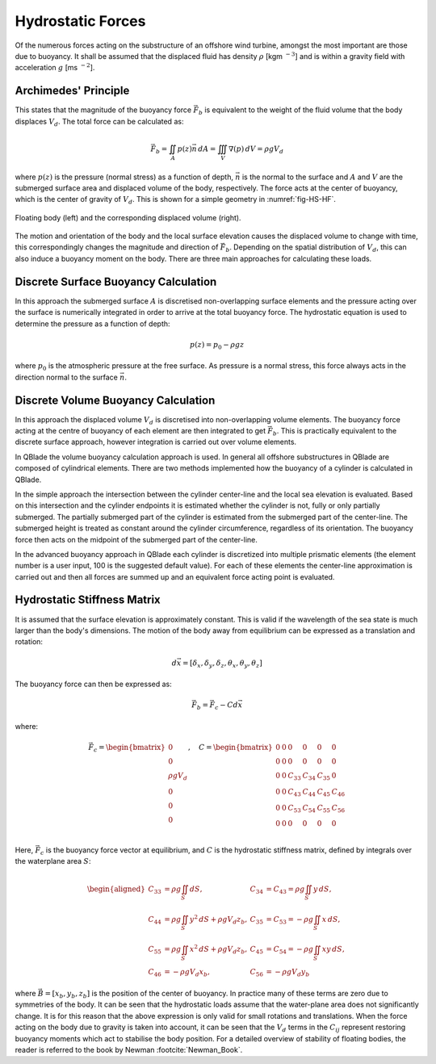 Hydrostatic Forces
==================
Of the numerous forces acting on the substructure of an offshore wind turbine, amongst the most important are those due to buoyancy. 
It shall be assumed that the displaced fluid has density :math:`\rho` [kgm :math:`^{-3}`] and is within a gravity field with acceleration :math:`g` [ms :math:`^{-2}`].

Archimedes' Principle
---------------------
This states that the magnitude of the buoyancy force :math:`\vec{F}_b` is equivalent to the weight of the fluid volume that the body displaces :math:`V_d`. 
The total force can be calculated as:

.. math::
   \vec{F}_b = \iint_{A} p(z)\vec{n}\,dA = \iiint_V \nabla(p)\,dV = \rho g V_d

where :math:`p(z)` is the pressure (normal stress) as a function of depth, :math:`\vec{n}` is the normal to the surface and :math:`A` and :math:`V` are the submerged surface area and displaced volume of the body, respectively.
The force acts at the center of buoyancy, which is the center of gravity of :math:`V_d`. This is shown for a simple geometry in :numref:`fig-HS-HF`.

.. _fig-HS-HF:
.. figure:: Floaters.png
	:align: center
	:scale: 50%
	:alt: HF
	
	Floating body (left) and the corresponding displaced volume (right).	
	
The motion and orientation of the body and the local surface elevation causes the displaced volume to change with time, this correspondingly changes the magnitude and direction of :math:`\vec{F}_b`.
Depending on the spatial distribution of :math:`V_d`, this can also induce a buoyancy moment on the body. There are three main approaches for calculating these loads. 

Discrete Surface Buoyancy Calculation
---------------------------------------------
In this approach the submerged surface :math:`A` is discretised non-overlapping surface elements and the pressure acting over the surface is numerically integrated in order to arrive at the total buoyancy force. 
The hydrostatic equation is used to determine the pressure as a function of depth:

.. math::
   p(z) = p_0 - \rho g z

where :math:`p_0` is the atmospheric pressure at the free surface. As pressure is a normal stress, this force always acts in the direction normal to the surface :math:`\vec{n}`.

Discrete Volume Buoyancy Calculation
---------------------------------------------
In this approach the displaced volume :math:`V_d` is discretised into non-overlapping volume elements. The buoyancy force acting at the centre of buoyancy of each element are then integrated to get :math:`\vec{F}_b`. 
This is practically equivalent to the discrete surface approach, however integration is carried out over volume elements. 

In QBlade the volume buoyancy calculation approach is used. In general all offshore substructures in QBlade are composed of cylindrical elements. There are two methods implemented how the buoyancy of a cylinder is calculated in QBlade. 

In the simple approach the intersection between the cylinder center-line and the local sea elevation is evaluated. Based on this intersection and the cylinder endpoints it is estimated whether the cylinder is not, fully or only partially submerged. The partially submerged part of the cylinder is estimated from the submerged part of the center-line. The submerged height is treated as constant around the cylinder circumference, regardless of its orientation. The buoyancy force then acts on the midpoint of the submerged part of the center-line. 

In the advanced buoyancy approach in QBlade each cylinder is discretized into multiple prismatic elements (the element number is a user input, 100 is the suggested default value). For each of these elements the center-line approximation is carried out and then all forces are summed up and an equivalent force acting point is evaluated.

Hydrostatic Stiffness Matrix
---------------------------------------------
It is assumed that the surface elevation is approximately constant. This is valid if the wavelength of the sea state is much larger than the body's dimensions. The motion of the body away from equilibrium can be expressed as a translation and rotation:

.. math::
   d\vec{x} = [\delta_x, \delta_y, \delta_z, \theta_x, \theta_y, \theta_z]

The buoyancy force can then be expressed as:

.. math::
   \vec{F}_b = \vec{F}_{c} - C d\vec{x}

where:

.. math::
   \vec{F}_{c} =
   \begin{bmatrix}
      0 \\
      0 \\
      \rho g V_d \\
      0 \\
      0 \\
      0 \\
   \end{bmatrix}, \quad
   C =
   \begin{bmatrix}
      0 & 0 & 0 & 0 & 0 & 0 \\
      0 & 0 & 0 & 0 & 0 & 0 \\
      0 & 0 & C_{33} & C_{34} & C_{35} & 0 \\
      0 & 0 & C_{43} & C_{44} & C_{45} & C_{46} \\
      0 & 0 & C_{53} & C_{54} & C_{55} & C_{56} \\
      0 & 0 & 0 & 0 & 0 & 0 \\
   \end{bmatrix}

Here, :math:`\vec{F}_c` is the buoyancy force vector at equilibrium, and :math:`C` is the hydrostatic stiffness matrix, defined by integrals over the waterplane area :math:`S`:

.. math::
   \begin{aligned}
      C_{33} & = \rho g \iint_S dS, & C_{34} & = C_{43} = \rho g \iint_S y \, dS, \\
      C_{44} & = \rho g \iint_S y^2 \, dS + \rho g V_d z_b, & C_{35} & = C_{53} = -\rho g \iint_S x \, dS, \\
      C_{55} & = \rho g \iint_S x^2 \, dS + \rho g V_d z_b, & C_{45} & = C_{54} = -\rho g \iint_S xy \, dS, \\
      C_{46} & = -\rho g V_d x_b, & C_{56} & = -\rho g V_d y_b
   \end{aligned}

where :math:`\vec{B} = [x_b, y_b, z_b]` is the position of the center of buoyancy. In practice many of these terms are zero due to symmetries of the body. 
It can be seen that the hydrostatic loads assume that the water-plane area does not significantly change. It is for this reason that the above expression is only valid for small rotations and translations. 
When the force  acting on the body due to gravity is taken into account, it can be seen that the :math:`V_d` terms in the :math:`C_{ij}` represent restoring buoyancy moments which act to stabilise the body position. 
For a detailed overview of stability of floating bodies, the reader is referred to the book by Newman :footcite:`Newman_Book`. 

.. footbibliography::
